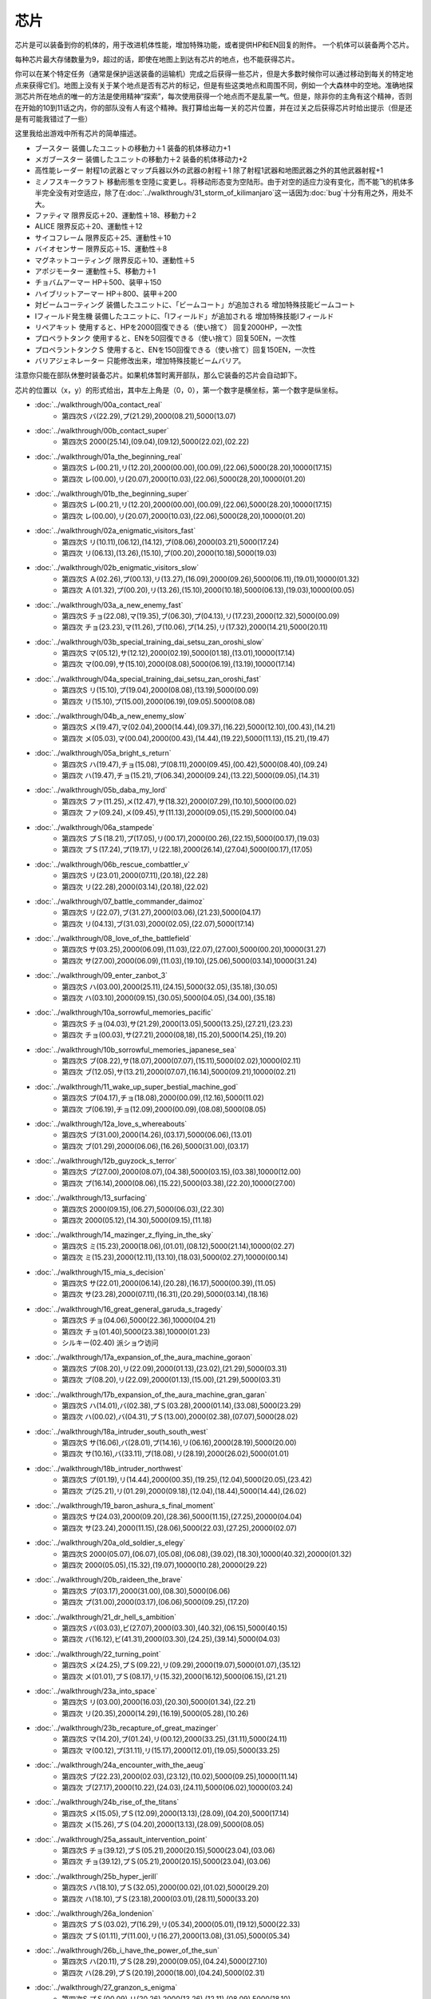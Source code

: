 .. _srw4_items:

=======
芯片
=======

芯片是可以装备到你的机体的，用于改进机体性能，增加特殊功能，或者提供HP和EN回复的附件。 一个机体可以装备两个芯片。

每种芯片最大存储数量为9，超过的话，即使在地图上到达有芯片的地点，也不能获得芯片。

你可以在某个特定任务（通常是保护运送装备的运输机）完成之后获得一些芯片，但是大多数时候你可以通过移动到每关的特定地点来获得它们。地图上没有关于某个地点是否有芯片的标记，但是有些这类地点和周围不同，例如一个大森林中的空地。准确地探测芯片所在地点的唯一的方法是使用精神“探索”，每次使用获得一个地点而不是乱蒙一气。但是，除非你的主角有这个精神，否则在开始的10到11话之内，你的部队没有人有这个精神。我打算给出每一关的芯片位置，并在过关之后获得芯片时给出提示（但是还是有可能我错过了一些）

这里我给出游戏中所有芯片的简单描述。

* ブースター 装備したユニットの移動力＋1 装备的机体移动力+1
* メガブースター 装備したユニットの移動力＋2 装备的机体移动力+2
* 高性能レーダー 射程1の武器とマップ兵器以外の武器の射程＋1 除了射程1武器和地图武器之外的其他武器射程+1
* ミノフスキークラフト 移動形態を空陸に変更し。将移动形态变为空陆形。由于对空的适应力没有变化，而不能飞的机体多半完全没有对空适应，除了在\ :doc:`../walkthrough/31_storm_of_kilimanjaro`\ 这一话因为\ :doc:`bug`\ 十分有用之外，用处不大。
* ファティマ 限界反応＋20、運動性＋18、移動力＋2 
* ALICE 限界反応＋20、運動性＋12
* サイコフレーム 限界反応＋25、運動性＋10
* バイオセンサー 限界反応＋15、運動性＋8
* マグネットコーティング 限界反応＋10、運動性＋5
* アポジモーター 運動性＋5、移動力＋1
* チョバムアーマー HP＋500、装甲＋150
* ハイブリットアーマー HP＋800、装甲＋200
* 対ビームコーティング 装備したユニットに、「ビームコート」が追加される 增加特殊技能ビームコート
* Iフィールド発生機 装備したユニットに、「Iフィールド」が追加される 增加特殊技能Iフィールド
* リペアキット 使用すると、HPを2000回復できる（使い捨て） 回复2000HP，一次性
* プロペラトタンク 使用すると、ENを50回復できる（使い捨て）回复50EN，一次性
* プロペラントタンクＳ 使用すると、ENを150回復できる（使い捨て）回复150EN，一次性
* バリアジェネレーター 只能修改出来，增加特殊技能ビームバリア。

注意你只能在部队休整时装备芯片。如果机体暂时离开部队，那么它装备的芯片会自动卸下。

芯片的位置以（x，y）的形式给出，其中左上角是（0，0），第一个数字是横坐标，第一个数字是纵坐标。


* :doc:`../walkthrough/00a_contact_real`\ 
   * 第四次S バ(22.29),プ(21.29),2000(08.21),5000(13.07)   
* :doc:`../walkthrough/00b_contact_super`\ 
   * 第四次S 2000(25.14),(09.04),(09.12),5000(22.02),(02.22)       
* :doc:`../walkthrough/01a_the_beginning_real`\   
   * 第四次S レ(00.21),リ(12.20),2000(00.00),(00.09),(22.06),5000(28.20),10000(17.15) 
   * 第四次 レ(00.00),リ(20.07),2000(10.03),(22.06),5000(28,20),10000(01.20)    
* :doc:`../walkthrough/01b_the_beginning_super`\  
   * 第四次S レ(00.21),リ(12.20),2000(00.00),(00.09),(22.06),5000(28.20),10000(17.15) 
   * 第四次 レ(00.00),リ(20.07),2000(10.03),(22.06),5000(28,20),10000(01.20) 
* :doc:`../walkthrough/02a_enigmatic_visitors_fast`\  
   * 第四次S リ(10.11),(06.12),(14.12),プ(08.06),2000(03.21),5000(17.24) 
   * 第四次 リ(06.13),(13.26),(15.10),プ(00.20),2000(10.18),5000(19.03) 
* :doc:`../walkthrough/02b_enigmatic_visitors_slow`\ 
   * 第四次S Ａ(02.26),プ(00.13),リ(13.27),(16.09),2000(09.26),5000(06.11),(19.01),10000(01.32) 
   * 第四次 Ａ(01.32),プ(00.20),リ(13.26),(15.10),2000(10.18),5000(06.13),(19.03),10000(00.05) 
* :doc:`../walkthrough/03a_a_new_enemy_fast`\ 
   * 第四次S チョ(22.08),マ(19.35),ブ(06.30),プ(04.13),リ(17.23),2000(12.32),5000(00.09) 
   * 第四次 チョ(23.23),マ(11.26),ブ(10.06),プ(14.25),リ(17.32),2000(14.21),5000(20.11) 
* :doc:`../walkthrough/03b_special_training_dai_setsu_zan_oroshi_slow`\ 
   * 第四次S マ(05.12),サ(12.12),2000(02.19),5000(01.18),(13.01),10000(17.14) 
   * 第四次 マ(00.09),サ(15.10),2000(08.08),5000(06.19),(13.19),10000(17.14)    
* :doc:`../walkthrough/04a_special_training_dai_setsu_zan_oroshi_fast`\ 
   * 第四次S リ(15.10),プ(19.04),2000(08.08),(13.19),5000(00.09) 
   * 第四次 リ(15.10),プ(15.00),2000(06.19),(09.05).5000(08.08) 
* :doc:`../walkthrough/04b_a_new_enemy_slow`\  
   * 第四次S メ(19.47),マ(02.04),2000(14.44),(09.37),(16.22),5000(12.10),(00.43),(14.21) 
   * 第四次 メ(05.03),マ(00.04),2000(00.43),(14.44),(19.22),5000(11.13),(15.21),(19.47)    
* :doc:`../walkthrough/05a_bright_s_return`
   * 第四次S ハ(19.47),チョ(15.08),プ(08.11),2000(09.45),(00.42),5000(08.40),(09.24) 
   * 第四次 ハ(19.47),チョ(15.21),プ(06.34),2000(09.24),(13.22),5000(09.05),(14.31) 
* :doc:`../walkthrough/05b_daba_my_lord`\ 
   * 第四次S ファ(11.25),メ(12.47),サ(18.32),2000(07.29),(10.10),5000(00.02) 
   * 第四次 ファ(09.24),メ(09.45),サ(11.13),2000(09.05),(15.29),5000(00.04) 
* :doc:`../walkthrough/06a_stampede`
   * 第四次S プＳ(18.21),プ(17.05),リ(00.17),2000(00.26),(22.15),5000(00.17),(19.03) 
   * 第四次 プＳ(17.24),プ(19.17),リ(22.18),2000(26.14),(27.04),5000(00.17),(17.05)    
* :doc:`../walkthrough/06b_rescue_combattler_v`
   * 第四次S リ(23.01),2000(07.11),(20.18),(22.28) 
   * 第四次 リ(22.28),2000(03.14),(20.18),(22.02) 
* :doc:`../walkthrough/07_battle_commander_daimoz`\ 
   * 第四次S リ(22.07),ブ(31.27),2000(03.06),(21.23),5000(04.17) 
   * 第四次 リ(04.13),ブ(31.03),2000(02.05),(22.07),5000(17.14) 
* :doc:`../walkthrough/08_love_of_the_battlefield`
   * 第四次S サ(03.25),2000(06.09),(11.03),(22.07),(27.00),5000(00.20),10000(31.27) 
   * 第四次 サ(27.00),2000(06.09),(11.03),(19.10),(25.06),5000(03.14),10000(31.24) 
* :doc:`../walkthrough/09_enter_zanbot_3`
   * 第四次S ハ(03.00),2000(25.11),(24.15),5000(32.05),(35.18),(30.05) 
   * 第四次 ハ(03.10),2000(09.15),(30.05),5000(04.05),(34.00),(35.18)
* :doc:`../walkthrough/10a_sorrowful_memories_pacific`
   * 第四次S チョ(04.03),サ(21.29),2000(13.05),5000(13.25),(27.21),(23.23) 
   * 第四次 チョ(00.03),サ(27.21),2000(08,18),(15.20),5000(14.25),(19.20) 
* :doc:`../walkthrough/10b_sorrowful_memories_japanese_sea`
   * 第四次S ブ(08.22),サ(18.07),2000(07.07),(15.11),5000(02.02),10000(02.11) 
   * 第四次 ブ(12.05),サ(13.21),2000(07.07),(16.14),5000(09.21),10000(02.21) 
* :doc:`../walkthrough/11_wake_up_super_bestial_machine_god`
   * 第四次S プ(04.17),チョ(18.08),2000(00.09),(12.16),5000(11.02) 
   * 第四次 プ(06.19),チョ(12.09),2000(00.09),(08.08),5000(08.05) 
* :doc:`../walkthrough/12a_love_s_whereabouts`
   * 第四次S ブ(31.00),2000(14.26),(03.17),5000(06.06),(13.01) 
   * 第四次 ブ(01.29),2000(06.06),(16.26),5000(31.00),(03.17)    
* :doc:`../walkthrough/12b_guyzock_s_terror`
   * 第四次S プ(27.00),2000(08.07),(04.38),5000(03.15),(03.38),10000(12.00) 
   * 第四次 プ(16.14),2000(08.06),(15.22),5000(03.38),(22.20),10000(27.00) 
* :doc:`../walkthrough/13_surfacing`
   * 第四次S 2000(09.15),(06.27),5000(06.03),(22.30) 
   * 第四次 2000(05.12),(14.30),5000(09.15),(11.18) 
* :doc:`../walkthrough/14_mazinger_z_flying_in_the_sky`
   * 第四次S ミ(15.23),2000(18.06),(01.01),(08.12),5000(21.14),10000(02.27) 
   * 第四次 ミ(15.23),2000(12.11),(13.10),(18.03),5000(02.27),10000(00.14) 
* :doc:`../walkthrough/15_mia_s_decision`
   * 第四次S サ(22.01),2000(06.14),(20.28),(16.17),5000(00.39),(11.05) 
   * 第四次 サ(23.28),2000(07.11),(16.31),(20.29),5000(03.14),(18.16) 
* :doc:`../walkthrough/16_great_general_garuda_s_tragedy`
   * 第四次S チョ(04.06),5000(22.36),10000(04.21) 
   * 第四次 チョ(01.40),5000(23.38),10000(01.23) 
   * シルキー(02.40) 派ショウ访问
* :doc:`../walkthrough/17a_expansion_of_the_aura_machine_goraon`
   * 第四次S プ(08.20),リ(22.09),2000(01.13),(23.02),(21.29),5000(03.31) 
   * 第四次 プ(08.20),リ(22.09),2000(01.13),(15.00),(21.29),5000(03.31) 
* :doc:`../walkthrough/17b_expansion_of_the_aura_machine_gran_garan`
   * 第四次S ハ(14.01),バ(02.38),プＳ(03.28),2000(01.14),(33.08),5000(23.29) 
   * 第四次 ハ(00.02),バ(04.31),プＳ(13.00),2000(02.38),(07.07),5000(28.02) 
* :doc:`../walkthrough/18a_intruder_south_south_west`
   * 第四次S サ(16.06),バ(28.01),プ(14.16),リ(06.16),2000(28.19),5000(20.00) 
   * 第四次 サ(10.16),バ(33.11),プ(18.08),リ(28.19),2000(26.02),5000(01.01) 
* :doc:`../walkthrough/18b_intruder_northwest`
   * 第四次S プ(01.19),リ(14.44),2000(00.35),(19.25),(12.04),5000(20.05),(23.42) 
   * 第四次 プ(25.21),リ(01.29),2000(09.18),(12.04),(18.44),5000(14.44),(26.02)
* :doc:`../walkthrough/19_baron_ashura_s_final_moment`
   * 第四次S サ(24.03),2000(09.20),(28.36),5000(11.15),(27.25),20000(04.04) 
   * 第四次 サ(23.24),2000(11.15),(28.06),5000(22.03),(27.25),20000(02.07) 
* :doc:`../walkthrough/20a_old_soldier_s_elegy`
   * 第四次S 2000(05.07),(06.07),(05.08),(06.08),(39.02),(18.30),10000(40.32),20000(01.32) 
   * 第四次 2000(05.05),(15.32),(19.07),10000(10.28),20000(29.22) 
* :doc:`../walkthrough/20b_raideen_the_brave`
   * 第四次S プ(03.17),2000(31.00),(08.30),5000(06.06) 
   * 第四次 プ(31.00),2000(03.17),(06.06),5000(09.25),(17.20) 
* :doc:`../walkthrough/21_dr_hell_s_ambition`
   * 第四次S バ(03.03),ビ(27.07),2000(03.30),(40.32),(06.15),5000(40.15) 
   * 第四次 バ(16.12),ビ(41.31),2000(03.30),(24.25),(39.14),5000(04.03) 
* :doc:`../walkthrough/22_turning_point`
   * 第四次S メ(24.25),プＳ(09.22),リ(09.29),2000(19.07),5000(01.07),(35.12) 
   * 第四次 メ(01.01),プＳ(08.17),リ(15.32),2000(16.12),5000(06.15),(21.21) 
* :doc:`../walkthrough/23a_into_space`
   * 第四次S リ(03.00),2000(16.03),(20.30),5000(01.34),(22.21) 
   * 第四次 リ(20.35),2000(14.29),(16.19),5000(05.28),(10.26) 
* :doc:`../walkthrough/23b_recapture_of_great_mazinger`
   * 第四次S マ(14.20),プ(01.24),リ(00.12),2000(33.25),(31.11),5000(24.11) 
   * 第四次 マ(00.12),プ(31.11),リ(15.17),2000(12.01),(19.05),5000(33.25) 
* :doc:`../walkthrough/24a_encounter_with_the_aeug`\  
   * 第四次S ブ(22.23),2000(02.03),(23.12),(10.02),5000(09.25),10000(11.14) 
   * 第四次 ブ(27.17),2000(10.22),(24.03),(24.11),5000(06.02),10000(03.24) 
* :doc:`../walkthrough/24b_rise_of_the_titans`\ 
   * 第四次S メ(15.05),プＳ(12.09),2000(13.13),(28.09),(04.20),5000(17.14) 
   * 第四次 メ(15.26),プＳ(04.20),2000(13.13),(28.09),5000(08.05) 
* :doc:`../walkthrough/25a_assault_intervention_point`\ 
   * 第四次S チョ(39.12),プＳ(05.21),2000(20.15),5000(23.04),(03.06) 
   * 第四次 チョ(39.12),プＳ(05.21),2000(20.15),5000(23.04),(03.06) 
* :doc:`../walkthrough/25b_hyper_jerill`
   * 第四次S ハ(18.10),プＳ(32.05),2000(00.02),(01.02),5000(29.20) 
   * 第四次 ハ(18.10),プＳ(23.18),2000(03.01),(28.11),5000(33.20) 
* :doc:`../walkthrough/26a_londenion`
   * 第四次S プＳ(03.02),プ(16.29),リ(05.34),2000(05.01),(19.12),5000(22.33) 
   * 第四次 プＳ(01.11),プ(11.00),リ(16.27),2000(13.08),(31.05),5000(05.34) 
* :doc:`../walkthrough/26b_i_have_the_power_of_the_sun`
   * 第四次S ハ(20.11),プＳ(28.29),2000(09.05),(04.24),5000(27.10) 
   * 第四次 ハ(28.29),プＳ(20.19),2000(18.00),(04.24),5000(02.31) 
* :doc:`../walkthrough/27_granzon_s_enigma`\ 
   * 第四次S プＳ(00.09),リ(20.26),2000(13.26),(12.11),(08.09),5000(18.10) 
   * 第四次 プＳ(23.17),リ(12.11),2000(08.09),(09.21),(20.26),5000(03.10)
* :doc:`../walkthrough/28_new_dc`
   * 第四次S 2000(25.00),(25.14),(08.04),5000(05.11),10000(02.22) 
   * 第四次 2000(07.02),(11.25),(21.05),5000(09.129,10000(02.22) 
* :doc:`../walkthrough/29a_mars_connection`
   * 第四次S バ(07.06),2000(26.19),(14.10),5000(08.25),(04.15) 
   * 第四次 バ(17.02),2000(08.25),(27.23),5000(07.05),(21.07) 
   * クェス (08.06) 派アムロ访问
* :doc:`../walkthrough/29b1_genius_scientist_aizam_s_challenge`
   * 第四次S ハ(15.38),2000(02.20),(17.06),5000(26.24),20000(04.38) 
   * 第四次 ハ(20.41),2000(03.06),(12.35),5000(19.20),20000(04.38) 
* :doc:`../walkthrough/29b2_richter_and_aizam`
   * 第四次S 2000(27.15),5000(04.17),10000(09.38) 
   * 第四次 2000(19.20),5000(12.359,10000(03.06) 
* :doc:`../walkthrough/30_koros_and_don_zauser`
   * 第四次S サ(17.04),リ(07.18),2000(07.32),(13.19),20000(28.04) 
   * 第四次 サ(21.13),リ(28.04),2000(07.12),(12.10),20000(16.32) 
* :doc:`../walkthrough/31_storm_of_kilimanjaro`
   * 无隐藏 　
* :doc:`../walkthrough/32_the_day_of_dakar`
   * 第四次S Ａ(45.13),2000(01.22),(25.18),(33.09),5000(49.00),10000(37.21) 
   * 第四次 Ａ(47.22),2000(04.00),(18.13),(37.21),5000(45.13),10000(49.00) 
* :doc:`../walkthrough/33a_total_balance`
   * 第四次S ビ(24.24),2000(30.06),(17.32),(06.22),5000(00.28) 
   * 第四次 ビ(17.33),2000(10.18),(24.24),(27.13),5000(15.15) 
* :doc:`../walkthrough/33b_beyond_the_todd`
   * 第四次S バ(10.12),マ(21.29),プＳ(20.16),2000(13.07),(22.09) 
   * 第四次 バ(21.29),マ(13.07),プＳ(10.01),2000(02.30),(22.09) 
* :doc:`../walkthrough/34a_new_strength`
   * 第四次S Ａ(31.10),Ｉ(07.22),2000(05.20),5000(37.37),20000(37.00) 
   * 第四次 Ａ(09.00),Ｉ(05.20),2000(37.37),5000(23.09),20000(37.00) 
* :doc:`../walkthrough/34b_terror_of_the_human_bomb`\ 
   * 无隐藏
* :doc:`../walkthrough/35_singularity_collapse`\  
   * 第四次S バ(02.07),2000(09.15),(24.06),(20.22),5000(19.10) 
   * 第四次 バ(07.04),2000(11.18),(18.08),(20.29),5000(03.34) 
* :doc:`../walkthrough/36_glorious_sunset`
   * 第四次S プＳ(01.01),リ(10.19),2000(35.12),(22.06),(09.21),10000(13.30) 
   * 第四次 プＳ(35.12),リ(22.06),2000(00.12),(09.20),(21.15),10000(15.30) 
* :doc:`../walkthrough/37_guest_and_inspector`\ 
   * 第四次S レ(34.22),チョ(21.04),2000(10.44),(05.17),5000(09.29) 
   * 第四次 レ(18.03),チョ(34.22),2000(03.24),(31.41),5000(10.44) 
* :doc:`../walkthrough/38_poseidal_s_ambition`\ 
   * 第四次S ハ(29.20),2000(14.10),(05.04),5000(22.34),20000(22.03) 
   * 第四次 ハ(22.34),2000(03.03),(03.10),5000(24.02),20000(16.36)
* :doc:`../walkthrough/39a_ryune_capriccio_gato`
   * 第四次S Ａ(01.21),2000(30.30),(10.20),5000(19.01),20000(05.06) 
   * 第四次 Ａ(01.21),2000(20.31),(25.20),5000(02.26),20000(05.06) 
* :doc:`../walkthrough/39b_ryune_capriccio_gilliam`\ 
   * 第四次S ブ(16.27),2000(06.24),(15.18),5000(24.24) 
   * 第四次 ブ(26.10),2000(16.29),(24.24),10000(14.17) 
* :doc:`../walkthrough/39c_rescue`
   * 第四次S メ(19.03),5000(06.05),10000(09.27),20000(18.15) 
* :doc:`../walkthrough/40a_the_backside_of_the_moon`
   * 第四次S 2000(09.08),(20.18),(05.43),5000(12.49) 
   * 第四次 2000(09.08),(22.18),(18.25),5000(13.49) 
* 包囲網突破！ 
   * 第四次S 2000(19.41),5000(02.40),(03.15),10000(10.08),20000(17.05) 
   * 第四次 2000(16.04),5000(01.07),(08.23),10000(18.25),20000(11.39) 
* アクシズに散る 
   * 第四次S サ(13.44),2000(13.10),5000(18.33),10000(12.29) 
   * 第四次 サ(27.48),2000(25.05),5000(22.40),10000(07.47) 
* オルドナ＝ポセイダル（ギャブレー未加入） 
   * 第四次S 2000(31.01),(18.28),5000(01.10),10000(04.33) 
   * 第四次 2000(30.19),(22.24),5000(31.01),10000(26.12) 
* オルドナ＝ポセイダル（没有和ジュドー一起去甜水镇） 
   * 第四次S ハ(28.32),2000(18.08),(03.19),5000(14.18),10000(00.02) 
   * 第四次 ハ(27.30),2000(08.22),(15.23).5000(30.19),10000(00.02) 
* ハマーンの影 
   * 第四次S ア(27.27),2000(12.02),10000(05.20),20000(22.07),(29.02) 
   * 第四次 ア(00.10),2000(11.26),10000(19.25),20000(13.01),(15.16) 
* オルドナ＝ポセイダル（和ジュドー一起去过甜水镇） 
   * 第四次S メ(19.03),5000(06.05),10000(29.30),(09.27),20000(18.15) 
   * 第四次 メ(18.15),5000(08.22),10000(05.33),(16.32),20000(15.02) 
* 荒野の死闘 
   * 第四次S ファ(12.18),10000(24.33),(31.23),20000(07.04),(28.01) 
   * 第四次 ファ(07.30),10000(14.05),(29.02),20000(02.07),(11.13) 